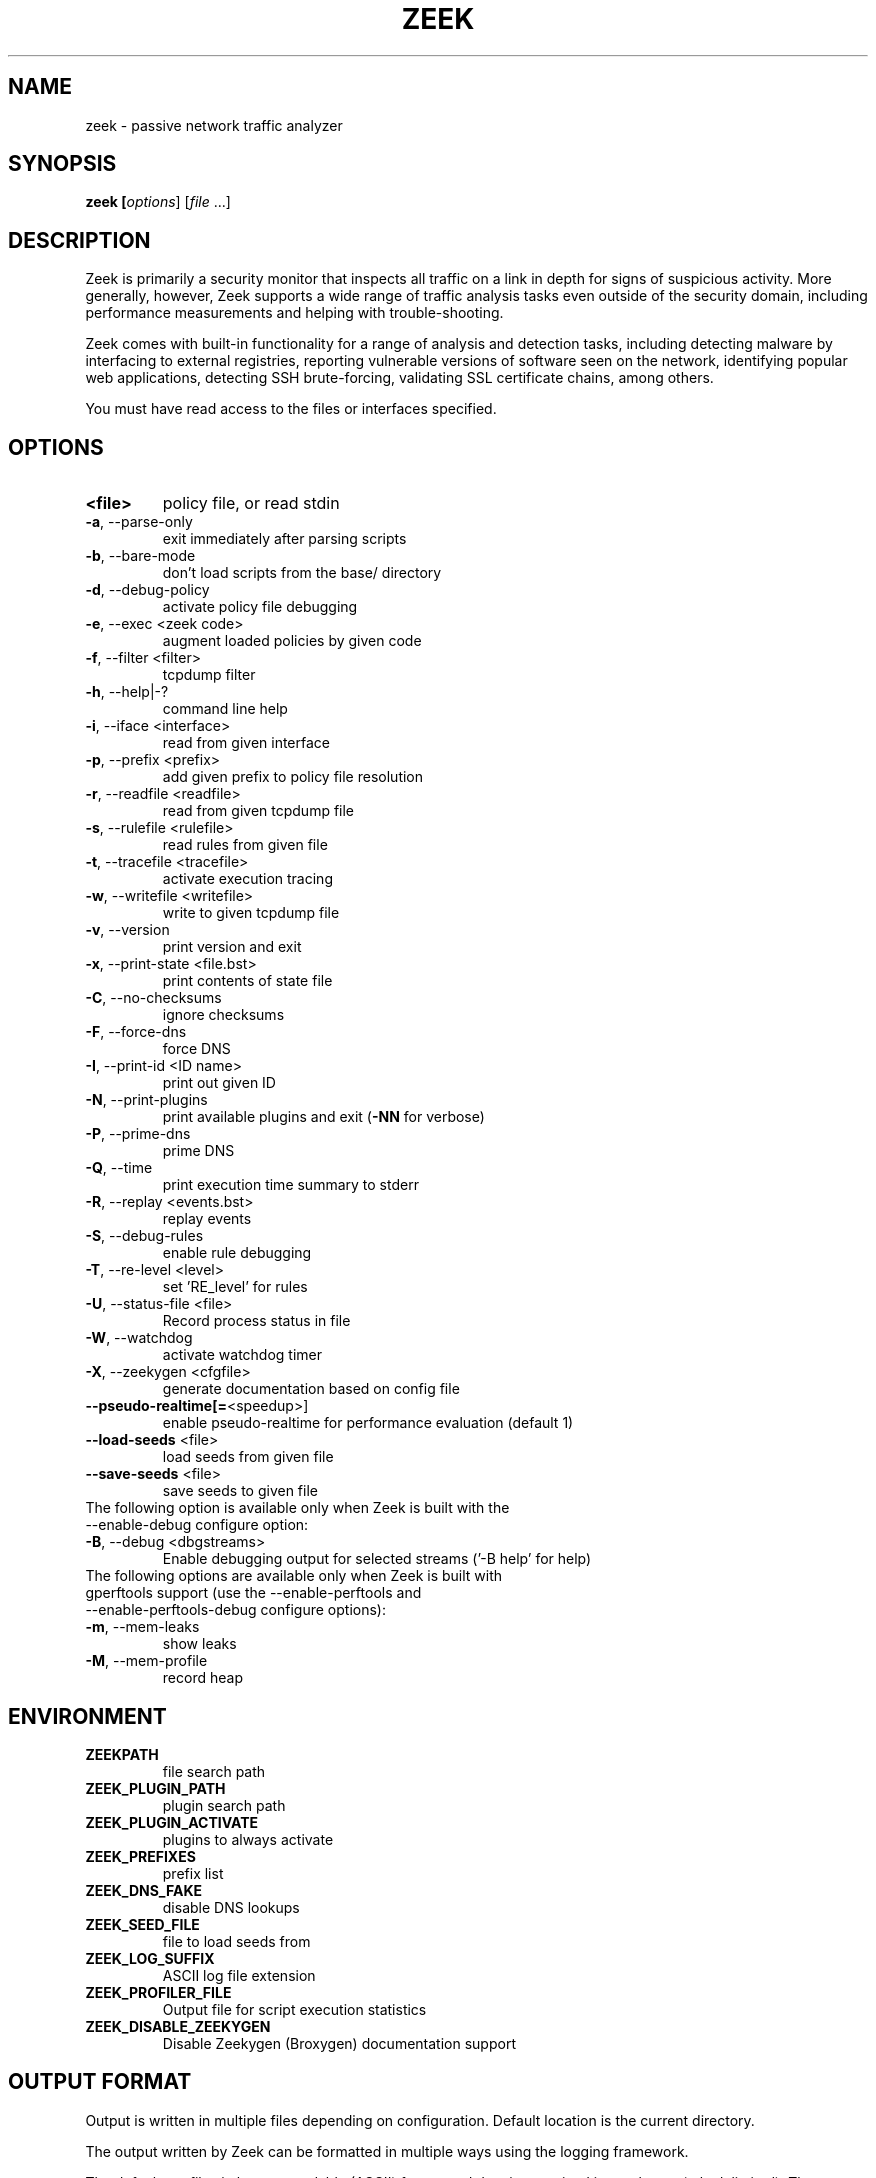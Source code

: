 .TH ZEEK "8" "November 2014" "zeek" "System Administration Utilities"
.SH NAME
zeek \- passive network traffic analyzer
.SH SYNOPSIS
.B zeek
\/\fP [\fIoptions\fR] [\fIfile\fR ...]
.SH DESCRIPTION
Zeek is primarily a security monitor that inspects all traffic on a link in
depth for signs of suspicious activity. More generally, however, Zeek
supports a wide range of traffic analysis tasks even outside of the
security domain, including performance measurements and helping with
trouble-shooting.

Zeek comes with built-in functionality for a range of analysis and detection
tasks, including detecting malware by interfacing to external registries,
reporting vulnerable versions of software seen on the network, identifying
popular web applications, detecting SSH brute-forcing, validating SSL
certificate chains, among others.

You must have read access to the files or interfaces specified.
.SH OPTIONS
.TP
.B <file>
policy file, or read stdin
.TP
\fB\-a\fR,\ \-\-parse\-only
exit immediately after parsing scripts
.TP
\fB\-b\fR,\ \-\-bare\-mode
don't load scripts from the base/ directory
.TP
\fB\-d\fR,\ \-\-debug\-policy
activate policy file debugging
.TP
\fB\-e\fR,\ \-\-exec <zeek code>
augment loaded policies by given code
.TP
\fB\-f\fR,\ \-\-filter <filter>
tcpdump filter
.TP
\fB\-h\fR,\ \-\-help|\-?
command line help
.TP
\fB\-i\fR,\ \-\-iface <interface>
read from given interface
.TP
\fB\-p\fR,\ \-\-prefix <prefix>
add given prefix to policy file resolution
.TP
\fB\-r\fR,\ \-\-readfile <readfile>
read from given tcpdump file
.TP
\fB\-s\fR,\ \-\-rulefile <rulefile>
read rules from given file
.TP
\fB\-t\fR,\ \-\-tracefile <tracefile>
activate execution tracing
.TP
\fB\-w\fR,\ \-\-writefile <writefile>
write to given tcpdump file
.TP
\fB\-v\fR,\ \-\-version
print version and exit
.TP
\fB\-x\fR,\ \-\-print\-state <file.bst>
print contents of state file
.TP
\fB\-C\fR,\ \-\-no\-checksums
ignore checksums
.TP
\fB\-F\fR,\ \-\-force\-dns
force DNS
.TP
\fB\-I\fR,\ \-\-print\-id <ID name>
print out given ID
.TP
\fB\-N\fR,\ \-\-print\-plugins
print available plugins and exit (\fB\-NN\fR for verbose)
.TP
\fB\-P\fR,\ \-\-prime\-dns
prime DNS
.TP
\fB\-Q\fR,\ \-\-time
print execution time summary to stderr
.TP
\fB\-R\fR,\ \-\-replay <events.bst>
replay events
.TP
\fB\-S\fR,\ \-\-debug\-rules
enable rule debugging
.TP
\fB\-T\fR,\ \-\-re\-level <level>
set 'RE_level' for rules
.TP
\fB\-U\fR,\ \-\-status\-file <file>
Record process status in file
.TP
\fB\-W\fR,\ \-\-watchdog
activate watchdog timer
.TP
\fB\-X\fR,\ \-\-zeekygen <cfgfile>
generate documentation based on config file
.TP
\fB\-\-pseudo\-realtime[=\fR<speedup>]
enable pseudo\-realtime for performance evaluation (default 1)
.TP
\fB\-\-load\-seeds\fR <file>
load seeds from given file
.TP
\fB\-\-save\-seeds\fR <file>
save seeds to given file
.TP
The following option is available only when Zeek is built with the \-\-enable\-debug configure option:
.TP
\fB\-B\fR,\ \-\-debug <dbgstreams>
Enable debugging output for selected streams ('-B help' for help)
.TP
The following options are available only when Zeek is built with gperftools support (use the \-\-enable\-perftools and \-\-enable\-perftools\-debug configure options):
.TP
\fB\-m\fR,\ \-\-mem-leaks
show leaks
.TP
\fB\-M\fR,\ \-\-mem-profile
record heap
.SH ENVIRONMENT
.TP
.B ZEEKPATH
file search path
.TP
.B ZEEK_PLUGIN_PATH
plugin search path
.TP
.B ZEEK_PLUGIN_ACTIVATE
plugins to always activate
.TP
.B ZEEK_PREFIXES
prefix list
.TP
.B ZEEK_DNS_FAKE
disable DNS lookups
.TP
.B ZEEK_SEED_FILE
file to load seeds from
.TP
.B ZEEK_LOG_SUFFIX
ASCII log file extension
.TP
.B ZEEK_PROFILER_FILE
Output file for script execution statistics
.TP
.B ZEEK_DISABLE_ZEEKYGEN
Disable Zeekygen (Broxygen) documentation support
.SH OUTPUT FORMAT
Output is written in multiple files depending on configuration. Default
location is the current directory.

The output written by Zeek can be formatted in multiple ways using the
logging framework.
.PP
The default are files in human-readable (ASCII) format and data is organized
into columns (tab-delimited), They can be processed by the \fBzeek-cut\fR tool.


.SH EXAMPLES
Read a capture file and generate the default logs:
.br
    # zeek -r test-capture.pcap
.PP
Usually Zeek is started by running \fBzeekctl\fR. To configure Zeek with an initial
configuration, install, and restart:
.br
    # zeekctl deploy

Note: the default configuration may need to be updated before use. Especially the
network interface used should be the correct one.
.SH SEE ALSO
zeekctl(8) zeek-cut(1)
.SH AUTHOR
.B zeek
was written by The Zeek Project <info@zeek.org>.
